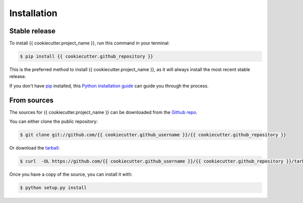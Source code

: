 .. highlight:: shell

============
Installation
============


Stable release
--------------

To install {{ cookiecutter.project_name }}, run this command in your terminal:

.. code-block:: console

    $ pip install {{ cookiecutter.github_repository }}

This is the preferred method to install {{ cookiecutter.project_name }}, as it will always install the most recent stable release. 

If you don't have `pip`_ installed, this `Python installation guide`_ can guide
you through the process.

.. _pip: https://pip.pypa.io
.. _Python installation guide: http://docs.python-guide.org/en/latest/starting/installation/


From sources
------------

The sources for {{ cookiecutter.project_name }} can be downloaded from the `Github repo`_.

You can either clone the public repository:

.. code-block:: console

    $ git clone git://github.com/{{ cookiecutter.github_username }}/{{ cookiecutter.github_repository }}

Or download the `tarball`_:

.. code-block:: console

    $ curl  -OL https://github.com/{{ cookiecutter.github_username }}/{{ cookiecutter.github_repository }}/tarball/master

Once you have a copy of the source, you can install it with:

.. code-block:: console

    $ python setup.py install


.. _Github repo: https://github.com/{{ cookiecutter.github_username }}/{{ cookiecutter.github_repository }}
.. _tarball: https://github.com/{{ cookiecutter.github_username }}/{{ cookiecutter.github_repository }}/tarball/master
